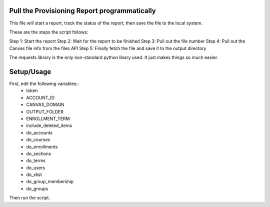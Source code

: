 Pull the Provisioning Report programmatically
===========================================
This file will start a report, track the status of the report, then save the file to
the local system.

These are the steps the script follows::

Step 1: Start the report
Step 2: Wait for the report to be finished
Step 3: Pull out the file number
Step 4: Pull out the Canvas file info from the files API
Step 5: Finally fetch the file and save it to the output directory

The requests library is the only non-standard python libary used.  It just makes things so
much easier.

Setup/Usage
===========
First, edit the following variables::
  - token
  - ACCOUNT_ID
  - CANVAS_DOMAIN
  - OUTPUT_FOLDER
  - ENROLLMENT_TERM
  - include_deleted_items
  - do_accounts
  - do_courses
  - do_enrollments
  - do_sections
  - do_terms
  - do_users
  - do_xlist
  - do_group_membership
  - do_groups

Then run the script.
